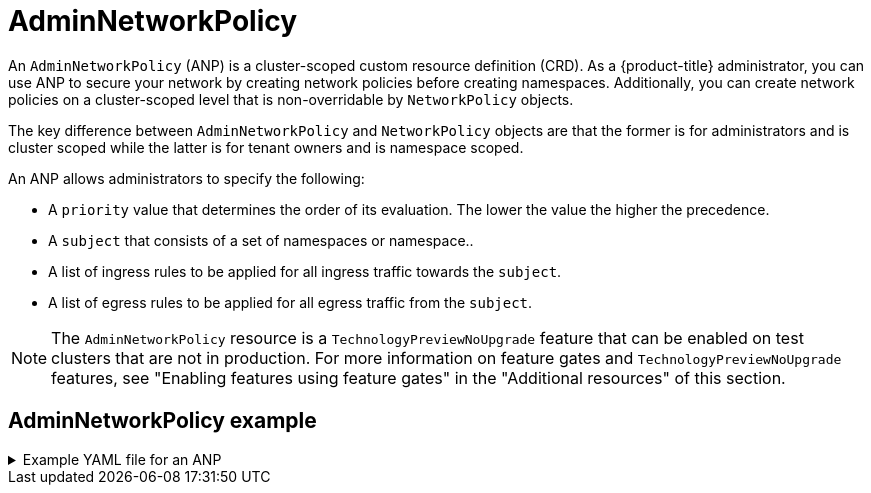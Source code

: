 // Module included in the following assemblies:
//
// * networking/ovn-k-network-policy.adoc

:_mod-docs-content-type: CONCEPT
[id="adminnetworkpolicy_{context}"]
= AdminNetworkPolicy

An `AdminNetworkPolicy` (ANP) is a cluster-scoped custom resource definition (CRD). As a {product-title} administrator, you can use ANP to secure your network by creating network policies before creating namespaces. Additionally, you can create network policies on a cluster-scoped level that is non-overridable by `NetworkPolicy` objects.

The key difference between `AdminNetworkPolicy` and `NetworkPolicy` objects are that the former is for administrators and is cluster scoped while the latter is for tenant owners and is namespace scoped.

An ANP allows administrators to specify the following:

* A `priority` value that determines the order of its evaluation. The lower the value the higher the precedence.

* A `subject` that consists of a set of namespaces or namespace..

* A list of ingress rules to be applied for all ingress traffic towards the `subject`.

* A list of egress rules to be applied for all egress traffic from the `subject`.

[NOTE]
====
The `AdminNetworkPolicy` resource is a `TechnologyPreviewNoUpgrade` feature that can be enabled on test clusters that are not in production. For more information on feature gates and `TechnologyPreviewNoUpgrade` features, see "Enabling features using feature gates" in the "Additional resources" of this section.
====

[discrete]
[id="adminnetworkpolicy-example_{context}"]
== AdminNetworkPolicy example

.Example YAML file for an ANP
[%collapsible]
====
[source,yaml]
----
apiVersion: policy.networking.k8s.io/v1alpha1
kind: AdminNetworkPolicy
metadata:
  name: sample-anp-deny-pass-rules <1>
spec:
  priority: 50 <2>
  subject:
    namespaces:
      matchLabels:
          kubernetes.io/metadata.name: example.name <3>
  ingress: <4>
  - name: "deny-all-ingress-tenant-1" <5>
    action: "Deny"
    from:
    - pods:
        namespaces: <6>
          namespaceSelector:
            matchLabels:
              custom-anp: tenant-1
        podSelector:
          matchLabels:
            custom-anp: tenant-1 <7>
  egress:<8>
  - name: "pass-all-egress-to-tenant-1"
    action: "Pass"
    to:
    - pods:
        namespaces:
          namespaceSelector:
            matchLabels:
              custom-anp: tenant-1
        podSelector:
          matchLabels:
            custom-anp: tenant-1
----
<1> Specify a name for your ANP.
<2> The `spec.priority` field supports a maximum of 100 ANP in the values of 0-99 in a cluster. The lower the value the higher the precedence. Creating `AdminNetworkPolicy` with the same priority creates a nondeterministic outcome.
<3> Specify the namespace to apply the ANP resource.
<4> ANP have both ingress and egress rules. ANP rules for `spec.ingress` field accepts values of `Pass`, `Deny`, and `Allow` for the `action` field.
<5> Specify a name for the `ingress.name`.
<6> Specify the namespaces to select the pods from to apply the ANP resource.
<7> Specify `podSelector.matchLabels` name of the pods to apply the ANP resource.
<8> ANP have both ingress and egress rules. ANP rules for `spec.egress` field accepts values of `Pass`, `Deny`, and `Allow` for the `action` field.
====